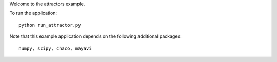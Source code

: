 Welcome to the attractors example.

To run the application::

  python run_attractor.py

Note that this example application depends on the following additional
packages::

  numpy, scipy, chaco, mayavi
